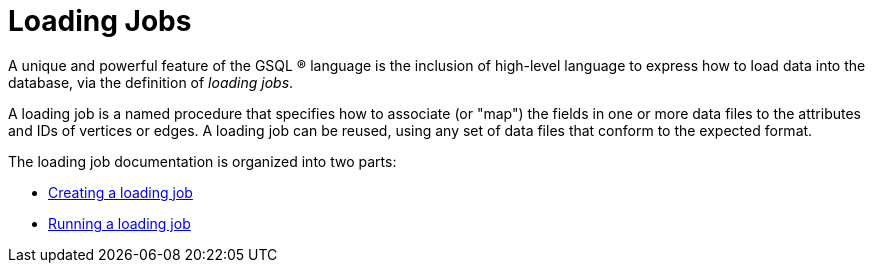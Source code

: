 = Loading Jobs
:description: An overview of loading language.

A unique and powerful feature of the GSQL (R) language is the inclusion of high-level language to express how to load data into the database, via the definition of _loading jobs_.

A loading job is a named procedure that specifies how to associate (or "map") the fields in one or more data files to the attributes and IDs of vertices or edges. A loading job can be reused, using any set of data files that conform to the expected format.

The loading job documentation is organized into two parts:

* xref:creating-a-loading-job.adoc[Creating a loading job]
* xref:running-a-loading-job.adoc[Running a loading job]

